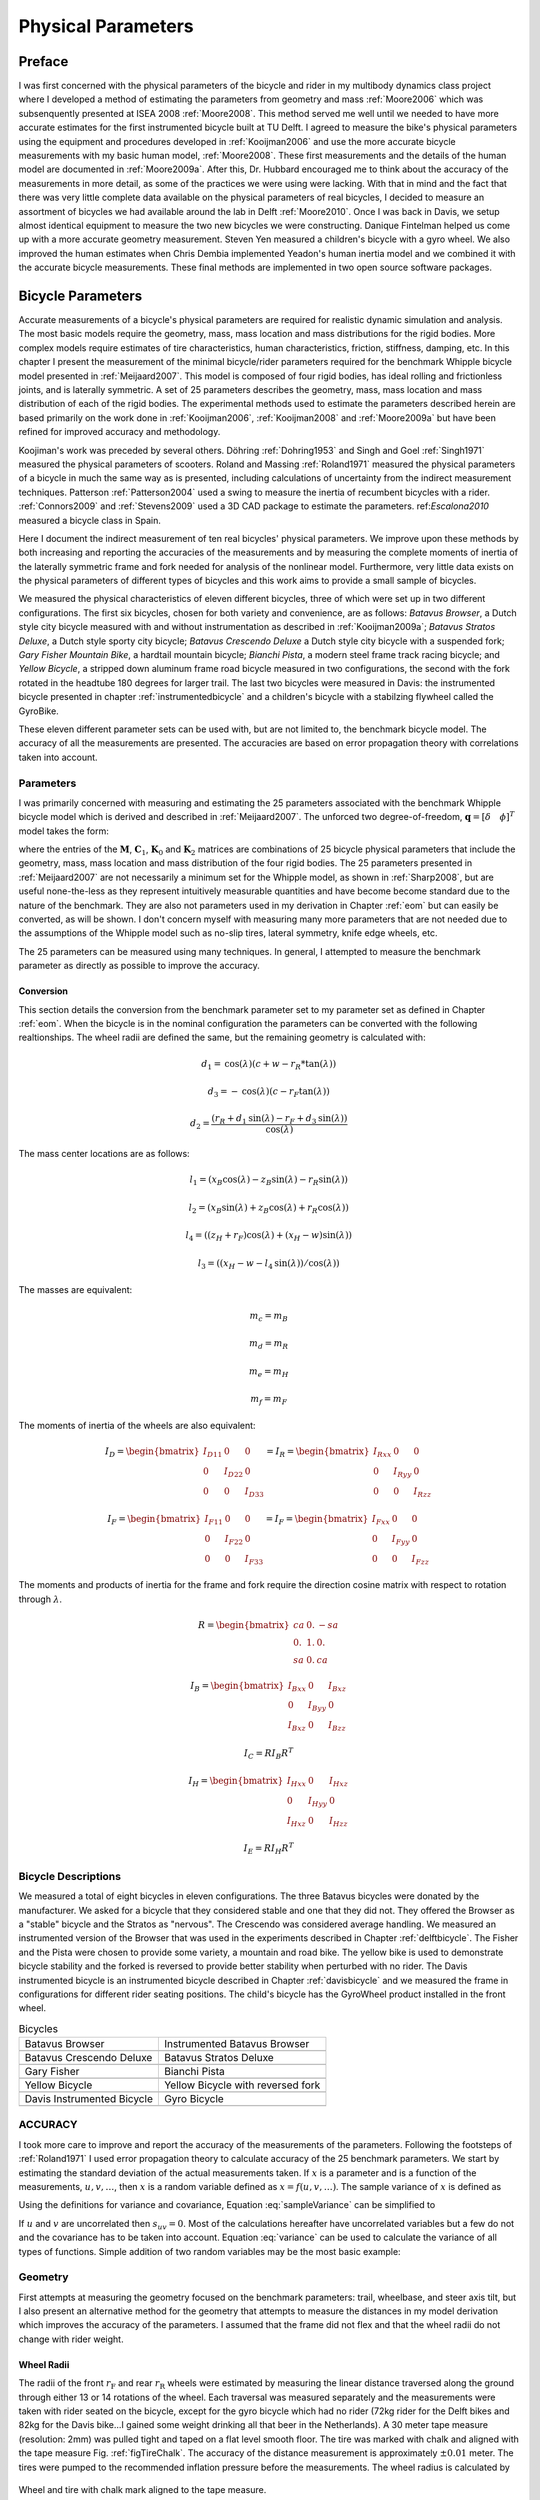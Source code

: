 ===================
Physical Parameters
===================

Preface
=======

I was first concerned with the physical parameters of the bicycle and rider in
my multibody dynamics class project where I developed a method of estimating
the parameters from geometry and mass :ref:`Moore2006` which was subsenquently
presented at ISEA 2008 :ref:`Moore2008`. This method served me well until we
needed to have more accurate estimates for the first instrumented bicycle built
at TU Delft. I agreed to measure the bike's physical parameters using the
equipment and procedures developed in :ref:`Kooijman2006` and use the more
accurate bicycle measurements with my basic human model, :ref:`Moore2008`.
These first measurements and the details of the human model are documented in
:ref:`Moore2009a`.  After this, Dr. Hubbard encouraged me to think about the
accuracy of the measurements in more detail, as some of the practices we were
using were lacking. With that in mind and the fact that there was very little
complete data available on the physical parameters of real bicycles, I decided
to measure an assortment of bicycles we had available around the lab in Delft
:ref:`Moore2010`. Once I was back in Davis, we setup almost identical equipment
to measure the two new bicycles we were constructing. Danique Fintelman helped
us come up with a more accurate geometry measurement. Steven Yen measured a
children's bicycle with a gyro wheel. We also improved the human estimates when
Chris Dembia implemented Yeadon's human inertia model and we combined it with
the accurate bicycle measurements. These final methods are implemented in two
open source software packages.

Bicycle Parameters
==================

Accurate measurements of a bicycle's physical parameters are required for
realistic dynamic simulation and analysis. The most basic models require the
geometry, mass, mass location and mass distributions for the rigid bodies. More
complex models require estimates of tire characteristics, human
characteristics, friction, stiffness, damping, etc. In this chapter I present
the measurement of the minimal bicycle/rider parameters required for the
benchmark Whipple bicycle model presented in :ref:`Meijaard2007`. This model is
composed of four rigid bodies, has ideal rolling and frictionless joints, and
is laterally symmetric. A set of 25 parameters describes the geometry, mass,
mass location and mass distribution of each of the rigid bodies. The
experimental methods used to estimate the parameters described herein are based
primarily on the work done in :ref:`Kooijman2006`, :ref:`Kooijman2008` and
:ref:`Moore2009a` but have been refined for improved accuracy and methodology.

Koojiman's work was preceded by several others. Döhring :ref:`Dohring1953` and
Singh and Goel :ref:`Singh1971` measured the physical parameters of scooters.
Roland and Massing :ref:`Roland1971` measured the physical parameters of a
bicycle in much the same way as is presented, including calculations of
uncertainty from the indirect measurement techniques. Patterson
:ref:`Patterson2004` used a swing to measure the inertia of recumbent bicycles
with a rider. :ref:`Connors2009` and :ref:`Stevens2009` used a 3D CAD package
to estimate the parameters. ref:`Escalona2010` measured a bicycle class in
Spain.

Here I document the indirect measurement of ten real bicycles' physical
parameters. We improve upon these methods by both increasing and reporting the
accuracies of the measurements and by measuring the complete moments of inertia
of the laterally symmetric frame and fork needed for analysis of the nonlinear
model. Furthermore, very little data exists on the physical parameters of
different types of bicycles and this work aims to provide a small sample of
bicycles.

We measured the physical characteristics of eleven different bicycles, three of
which were set up in two different configurations. The first six bicycles,
chosen for both variety and convenience, are as follows: *Batavus Browser*, a
Dutch style city bicycle measured with and without instrumentation as described
in :ref:`Kooijman2009a`; *Batavus Stratos Deluxe*, a Dutch style sporty city
bicycle; *Batavus Crescendo Deluxe* a Dutch style city bicycle with a suspended
fork; *Gary Fisher Mountain Bike*, a hardtail mountain bicycle; *Bianchi
Pista*, a modern steel frame track racing bicycle; and *Yellow Bicycle*, a
stripped down aluminum frame road bicycle measured in two configurations, the
second with the fork rotated in the headtube 180 degrees for larger trail. The
last two bicycles were measured in Davis: the instrumented bicycle presented in
chapter :ref:`instrumentedbicycle` and a children's bicycle with a stabilzing
flywheel called the GyroBike.

These eleven different parameter sets can be used with, but are not limited to,
the benchmark bicycle model. The accuracy of all the measurements are
presented. The accuracies are based on error propagation theory with
correlations taken into account.

Parameters
----------

I was primarily concerned with measuring and estimating the 25 parameters
associated with the benchmark Whipple bicycle model which is derived and
described in :ref:`Meijaard2007`. The unforced two degree-of-freedom,
:math:`\mathbf{q} = [\delta \quad \phi]^T` model takes the form:

.. math::
   :label: eqCanonical

   \mathbf{M\ddot{q}}
   +v\mathbf{C}_1\mathbf{\dot{q}}
   +\left[g\mathbf{K}_0
   +v^2\mathbf{K}_2\right]\mathbf{q}
   =0

where the entries of the :math:`\mathbf{M}`, :math:`\mathbf{C}_1`,
:math:`\mathbf{K}_0` and :math:`\mathbf{K}_2` matrices are combinations of 25
bicycle physical parameters that include the geometry, mass, mass location and
mass distribution of the four rigid bodies. The 25 parameters presented in
:ref:`Meijaard2007` are not necessarily a minimum set for the Whipple model, as
shown in :ref:`Sharp2008`, but are useful none-the-less as they represent
intuitively measurable quantities and have become become standard due to the
nature of the benchmark. They are also not parameters used in my derivation in
Chapter :ref:`eom` but can easily be converted, as will be shown. I don't
concern myself with measuring many more parameters that are not needed due to
the assumptions of the Whipple model such as no-slip tires, lateral symmetry,
knife edge wheels, etc.

The 25 parameters can be measured using many techniques. In general, I
attempted to measure the benchmark parameter as directly as possible to improve
the accuracy.

Conversion
~~~~~~~~~~

This section details the conversion from the benchmark parameter set to my
parameter set as defined in Chapter :ref:`eom`. When the bicycle is in the
nominal configuration the parameters can be converted with the following
realtionships. The wheel radii are defined the same, but the remaining geometry
is calculated with:

.. math::

   d_1 = \operatorname{cos}(\lambda) (c + w - r_R * \operatorname{tan}(\lambda))

   d_3 = -\operatorname{cos}(\lambda) (c - r_F \operatorname{tan}(\lambda))

   d_2 = \frac{(r_R + d_1 \operatorname{sin}(\lambda) - r_F + d_3
   \operatorname{sin}(\lambda))}{\operatorname{cos}(\lambda)}

The mass center locations are as follows:

.. math::

   l_1 = (x_B  \operatorname{cos}(\lambda) - z_B  \operatorname{sin}(\lambda) -
   r_R  \operatorname{sin}(\lambda))

   l_2 = (x_B  \operatorname{sin}(\lambda) + z_B  \operatorname{cos}(\lambda) +
   r_R  \operatorname{cos}(\lambda))

   l_4 = ((z_H + r_F)  \operatorname{cos}(\lambda) + (x_H - w)
   \operatorname{sin}(\lambda))

   l_3 = ((x_H - w - l_4  \operatorname{sin}(\lambda)) /
   \operatorname{cos}(\lambda))

The masses are equivalent:

.. math::

   m_c = m_B

   m_d = m_R

   m_e = m_H

   m_f = m_F

The moments of inertia of the wheels are also equivalent:

.. math::

     I_D =
     \begin{bmatrix}
       I_{D11} & 0 & 0\\
       0 & I_{D22} & 0\\
       0 & 0 & I_{D33}
     \end{bmatrix}
     = I_R =
     \begin{bmatrix}
       I_{Rxx} & 0 & 0\\
       0 & I_{Ryy} & 0\\
       0 & 0 & I_{Rzz}
     \end{bmatrix}

     I_F =
     \begin{bmatrix}
       I_{F11} & 0 & 0\\
       0 & I_{F22} & 0\\
       0 & 0 & I_{F33}
     \end{bmatrix}
     = I_F =
     \begin{bmatrix}
       I_{Fxx} & 0 & 0\\
       0 & I_{Fyy} & 0\\
       0 & 0 & I_{Fzz}
     \end{bmatrix}

The moments and products of inertia for the frame and fork require the
direction cosine matrix with respect to rotation through :math:`\lambda`.

.. math::

   R =
   \begin{bmatrix}
     ca & 0. & -sa\\
     0. & 1. & 0.\\
     sa & 0. & ca
   \end{bmatrix}

.. math::
    I_B =
    \begin{bmatrix}
      I_{Bxx} & 0 & I_{Bxz}\\
      0 & I_{Byy} & 0\\
      I_{Bxz} & 0 & I_{Bzz}
    \end{bmatrix}

    I_C =  R I_B R^T

.. math::
    I_H =
    \begin{bmatrix}
      I_{Hxx} & 0 & I_{Hxz}\\
      0 & I_{Hyy} & 0\\
      I_{Hxz} & 0 & I_{Hzz}
    \end{bmatrix}

    I_E =  R I_H R^T


Bicycle Descriptions
--------------------

We measured a total of eight bicycles in eleven configurations.  The three
Batavus bicycles were donated by the manufacturer. We asked for a bicycle that
they considered stable and one that they did not. They offered the Browser as a
"stable" bicycle and the Stratos as "nervous". The Crescendo was considered
average handling. We measured an instrumented version of the Browser that was
used in the experiments described in Chapter :ref:`delftbicycle`. The Fisher
and the Pista were chosen to provide some variety, a mountain and road bike.
The yellow bike is used to demonstrate bicycle stability and the forked is
reversed to provide better stability when perturbed with no rider. The Davis
instrumented bicycle is an instrumented bicycle described in Chapter
:ref:`davisbicycle` and we measured the frame in configurations for different
rider seating positions. The child's bicycle has the GyroWheel product
installed in the front wheel.

.. list-table:: Bicycles

   * - Batavus Browser
     - Instrumented Batavus Browser
   * - .. image:: figures/physicalparameters/browser_sub.jpg
     - .. image:: figures/physicalparameters/browserIns_sub.jpg
   * - Batavus Crescendo Deluxe
     - Batavus Stratos Deluxe
   * - .. image:: figures/physicalparameters/crescendo_sub.jpg
     - .. image:: figures/physicalparameters/stratos_sub.jpg
   * - Gary Fisher
     - Bianchi Pista
   * - .. image:: figures/physicalparameters/fisher_sub.jpg
     - .. image:: figures/physicalparameters/pista_sub.jpg
   * - Yellow Bicycle
     - Yellow Bicycle with reversed fork
   * - .. image:: figures/physicalparameters/yellow_sub.jpg
     - .. image:: figures/physicalparameters/yellowRev_sub.jpg
   * - Davis Instrumented Bicycle
     - Gyro Bicycle
   * - .. image:: figures/physicalparameters/davisBicycle_sub.jpg
     - .. image:: figures/physicalparameters/gyroBicycle_sub.jpg

.. todo:: add the gyro bike, davis bike and pictures of the other two bicycles

ACCURACY
--------

I took more care to improve and report the accuracy of the measurements of
the parameters. Following the footsteps of :ref:`Roland1971` I used error
propagation theory to calculate accuracy of the 25 benchmark parameters. We
start by estimating the standard deviation of the actual measurements taken. If
:math:`x` is a parameter and is a function of the measurements,
:math:`u,v,\ldots`, then :math:`x` is a random variable defined as
:math:`x=f(u,v,\ldots)`. The sample variance of :math:`x` is defined as

.. math::
   :label: sampleVariance

   s_x^2 =
   \frac{1}{N-1}\sum^N_{i=1}
   \left[(u_i - \bar{u})^2\left(\frac{\partial x}{\partial u}\right)^2 +
   (v_i - \bar{v})^2\left(\frac{\partial x}{\partial v}\right)^2 +
   2(u_i - \bar{u})(v_i - \bar{v})\left(\frac{\partial x}{\partial u}\right)\left(\frac{\partial x}{\partial v}\right)
   + \ldots\right]

Using the definitions for variance and covariance, Equation
:eq:`sampleVariance` can be simplified to

.. math::
   :label: variance

   s_x^2 = s_u^2\left(\frac{\partial x}{\partial u}\right)^2 +
           s_v^2\left(\frac{\partial x}{\partial v}\right)^2 +
           2s_{uv}\left(\frac{\partial x}{\partial u}\right)\left(\frac{\partial x}{\partial v}\right)
           + \ldots

If :math:`u` and :math:`v` are uncorrelated then :math:`s_{uv}=0`. Most of the
calculations hereafter have uncorrelated variables but a few do not and the
covariance has to be taken into account. Equation :eq:`variance` can be used to
calculate the variance of all types of functions. Simple addition of two random
variables may be the most basic example:

.. math::
   :label: addition

   x =  au + bv\\
   s_x = a^2s_u^2 + b^2s_v^2

Geometry
--------

First attempts at measuring the geometry focused on the benchmark parameters:
trail, wheelbase, and steer axis tilt, but I also present an alternative method
for the geometry that attempts to measure the distances in my model derivation
which improves the accuracy of the parameters. I assumed that the frame did not
flex and that the wheel radii do not change with rider weight.

Wheel Radii
~~~~~~~~~~~

The radii of the front :math:`r_\mathrm{F}` and rear :math:`r_\mathrm{R}`
wheels were estimated by measuring the linear distance traversed along the
ground through either 13 or 14 rotations of the wheel. Each traversal was
measured separately and the measurements were taken with rider seated on the
bicycle, except for the gyro bicycle which had no rider (72kg rider for the
Delft bikes and 82kg for the Davis bike...I gained some weight drinking all
that beer in the Netherlands). A 30 meter tape measure (resolution: 2mm) was
pulled tight and taped on a flat level smooth floor. The tire was marked with
chalk and aligned with the tape measure Fig. :ref:`figTireChalk`. The accuracy
of the distance measurement is approximately :math:`\pm0.01` meter. The tires
were pumped to the recommended inflation pressure before the measurements. The
wheel radius is calculated by

.. math::
    :label: wheelRadius

    r\pm\sigma_r=
    \frac{d}{2\pi n}
    \pm\left(\frac{\sigma_d}{2\pi n}\right)

.. _figTireChalk:

.. figure:: figures/physicalparameters/tireChalk.jpg
   :align: center

   Wheel and tire with chalk mark aligned to the tape measure.

   One

.. _secHeadtube:

Head tube angle
~~~~~~~~~~~~~~~

For the first six bicycles the head tube angle was measured directly using an
electronic level with a :math:`\pm0.2^{\circ}` accuracy. The bicycle frame was
fixed perpendicular to the ground, the steering angle was set to the nominal,
tire pressures were at recommended levels and the bicycle was unloaded. The
steer axis tilt :math:`\lambda` is the complement to the head tube angle.

.. math::
   :label: eqHeadTubeAngle

   \lambda\pm\sigma_\lambda
   =\frac{\pi}{180^{\circ}}(90^{\circ}-\lambda_{ht})
   \pm\left(\frac{\pi}{180^\circ}\right)\sigma_{\lambda_{ht}}

.. _figHeadtube:

.. figure:: figures/physicalparameters/headtube.jpg
   :align: center

Trail
~~~~~

Trail is difficult to measure directly due to the fact that the tire has a
contact patch and there is no distinct point to measure to. I instead chose to
measure the fork offset. The fork offset was measured by clamping the steer
tube of the front fork into a v-block on a flat table. A ruler was used to
measure the height of the center of the head tube and the height of the center
of the axle axis. The fork blades were aligned such that the axle axis was
parallel to the table surface.

.. math::
   :label: eqTrail

   c=\frac{r_\mathrm{F}\sin{\lambda}-f_o}{\cos{\lambda}}

.. math::
   :label: eqTrailVar

   \sigma_{c}^{2}=\sigma_{r_{\mathrm{F}}}^{2}\tan^2{\lambda} -
   \sigma_{f_o}^{2}\sec^2{\lambda} +
   \sigma_{\lambda}^{2}\left(r_\mathrm{F}\sec^2{\lambda} -
   f_o\sec{\lambda}\tan{\lambda}\right)^2

Wheelbase
~~~~~~~~~

We measured the wheelbase with the bicycle in nominal configuration described
in Section :ref:`secHeadtube`. We used a tape measure to measure the distance
from one wheel axle center to the other with a 0.002 m accuracy.

Alternative Geometry Method
---------------------------

Our forumulation of the geometry in the Whipple bicycle model is different that
the :ref:`Meijaard2007` definition. These can almost be measured directly
giving a more accurate estimate. The bicycle frame is set on a granite
measurment table such that the head tube is in in a v-block and parallel to the
table surface and the bicycle frame's rear axle is above the headtube. The is
fork rotated in the headtube such that the fork blades curve upwards. Two dummy
axles are fit into the front and rear dropouts and the axles are ensured to be
parrallel to the table surface. The height from the table surface to the top
of each axle are recorded with a height gage and the diameters of the axles are
measured with a micrometer or caliper. These give direct measurments of the
front and rear offsets, :math:`d_3` and :math:`d_1`. The outer distance between the
two axles are then measured giving :math:`d_4`. :math:`d_2` can be computed
with:

.. math::
   :label: d2

   d_2 = \sqrt{d_4^2 - (d_1 - d_3)^2}


If the :math:`r_F` does not equal :math:`r_R` then the steer axis tilt cannot
be computed analytically as the relation holds:

.. math::
   :label: eqLambda

   \operatorname{sin}(\lambda) = \frac{r_F - r_R + d_2 \operatorname{cos}(\lambda)}{d_1 + d_3}

It is trivial to find the solution numerically. If :math:`r_F=r_R`,
:math:`\lambda` has an analytic solution:

.. math::
   :label: lambdaEqualRadii

   \lambda = \operatorname{arctan}\right(\frac{d_2}{d_1 + d_3}\left)

Wheelbase is:

.. math::
   :label: eqWheelbase

    w = (d_1 + d_3) \operatorname{cos}(\lambda) + d_2 \operatorname{sin}(\lambda)

Trail is then computed with Equation :eq:`eqTrail`, realizing :math:`f_o = d_3`:

.. math::
   :label: eqTrailD3

    c = \frac{r_F \operatorname{sin}(\lambda) - d_3}{\operatorname{cos}(\lambda)}

Mass
----

For the first six bicycles, each of the four bicycle parts were measured using
a Molen 20 kilogram scale with a resolution of 20 grams. The accuracy was
conservatively assumed to also be :math:`\pm20` grams. Also, the total mass was
measured using a spring scale with a resolution of 100 grams. The total mass
was only used for comparison purposes, as it was not very accurate. The mass of
the parts of the Davis Instrumented Bicycle and the Gyro Bicycle were measured
with a digital scale with a resolution of 0.01 kg.

.. todo:: list the details of the scale in Hull's lab

.. _figMassScale:

.. figure:: figures/physicalparameters/massScale.jpg
   :align: center

   The scale used to measure the mass of each bicycle component.

CENTER OF MASS
--------------

WHEELS
~~~~~~

The centers of mass of the wheels were assumed to be at their geometrical
centers to comply with the Whipple model.

REAR FRAME
----------

The rear frame bicycle configuration was hung in at least three orientations
through the lateral mid-plane. I assumed that the frame was laterally
symmetric, complying with the Whipple model, thus reducing the need to use a
more complex three dimensional measurement setup. The frame could rotate about
a joint such that gravity aligned the center of mass with the support rod axis.
The orientation angle of the steer axis, :math:`\alpha_\mathrm{B}`, see Figure
:ref:`figAngles`, relative to the earth was measured using a digital level
(:math:`\pm0.2^{\circ}` accuracy), Figure :ref:`figLevel`. A thin string was
aligned with the pendulum axis and whiched passed by the frame. The horizontal
distance :math:`a_\mathrm{B}` between the rear axle and the string was measured
by aligning a 1 mm resolution ruler perpendicular to the string. The distance
:math:`a_\mathrm{B}` was negative if the string fell to the right of the rear
axle and positive if it fell to the left of the rear axle. These measurements
allow for the calculation of the center of mass location in the global
reference frame.

.. _figAngles:

.. figure:: figures/physicalparameters/angles.pdf

   Pictorial description of the angles and dimensions that related the nominal
   bicycle reference frame :math:`XYZ\_B` with the pendulum reference frame
   :math:`XYZ\_P`.

.. _figTriangle:

.. figure:: figures/physicalparameters/triangle.pdf

   Exaggerated intersection of the three pendulum axes and the location of the
   center of mass.

.. _figLevel:

.. figure:: figures/physicalparameters/YellowFrameTorsionalThird.jpg

   The digital level was mounted to a straight edge aligned with the headtube of
   the bicycle frame. This was done without allowing the straight edge to touch
   the frame. The frame wasn't completely stationary so this was difficult. The
   light frame oscillations could be damped out by submerging a low hanging area
   of the frame into a bucket of water to decrease the oscillation.

.. _figPendDist:

.. figure:: figures/physicalparameters/pendDist.jpg

   Measuring the distance from the pendulum axis to the rear wheel axle using
   level ruler.

The frame rotation angle :math:`\beta_\mathrm{B}` is defined as rotation of the
frame in the nominal benchmark configuration to the hanging orientation,
rotated about the :math:`Y` axis.

.. math::
   :label: eqFrameRotAng

   \beta=\lambda-\alpha

.. math::
   :label: eqFrameRotAngVar

   \sigma_{\beta}^{2} = \sigma_{\lambda}^{2} + \sigma_{\alpha}^{2}

The center of mass can be found by realizing that the pendulum axis :math:`X_P`
is simply a line in the nominal bicycle reference frame with a slope :math:`m`
and a z-intercept :math:`b` where the :math:`i` subscript corresponds the
different frame orientations, see Figure :ref:`figTriangle`. The slope can be
shown to be:

.. math::
   :label: eqSlope

   m_i=-\tan{\beta_i}

.. math::
   :label: eqSlopeVar

   \sigma_{m}^{2} = \sigma_{\beta}^{2}\sec^{4}{\beta}

The z-intercept can be shown to be

.. math::
   :label: eqZInt

   b_i=-\left(\frac{a_\mathrm{B}}{\cos{\beta_i}}+r_\mathrm{R}\right)

.. math::
   :label: eqZIntvar

   \sigma_{b}^{2} = \sigma_{a}^{2}\sec^{2}{\beta} +
   \sigma_{r_\mathrm{R}}^{2} +
   \sigma_{\beta}^{2}a^{2}\sec^{2}{\beta}\tan^{2}{\beta}

Theoretically, the center of mass lies on each line but due to experimental
error, if there are more than two lines, the lines do not cross all at the same
point. Only two lines are required to calculate the center of mass of the
laterally symmetric frame, but more orientations increase the center of mass
measurement accuracy.  The three lines are defined as:

.. math::
   :label: eqLine

   z = m_ix+b_i

The mass center location can be calculated by finding the intersection of these
three lines. Two approaches were used used to calculate the center of mass.
Intuition leads one to think that the center of mass is located at the centroid
of the triangle made by the three intersecting lines. The centroid can be found
by calculating the intersection point of each pair of lines and then averaging
the three intersection points.

.. math::
   :label: eqLinearSystem

   \left[
    \begin{array}{cc}
        -m_1 & 1\\
        -m_2 & 1
    \end{array}
    \right]
    \left[
    \begin{array}{c}
        x_a\\
        z_a
    \end{array}
    \right]
    =
    \left[
    \begin{array}{c}
        b_1\\
        b_2
    \end{array}
    \right]

.. math::
   x_\mathrm{B} = \frac{x_a + x_b + x_c}{3}

.. math::
   z_\mathrm{B} = \frac{z_a + z_b + z_c}{3}

Alternatively, the three lines can be treated as an over determined linear
system and the least squares method is used to find a unique solution. This
solution is not the same as the triangle centroid method.

.. math::
   :label: eqLeastSquares

   \left[
    \begin{array}{cc}
        -m_1 & 1\\
        -m_2 & 1\\
        -m_3 & 1
    \end{array}
    \right]
    \left[
    \begin{array}{c}
        x_\mathrm{B}\\
        z_\mathrm{B}
    \end{array}
    \right]
    =
    \left[
    \begin{array}{c}
        b_1\\
        b_2\\
        b_3
    \end{array}
    \right]

The solution with the higher accuracy is the preferred one.

Fork and Handlebar
------------------

The fork and handlebars are a bit trickier to hang in three
different orientations. Typically two angles can be obtained by
clamping to the steer tube at the top and the bottom. The third
angle can be obtained by clamping to the stem. The center of mass
of the fork is calculated in the same fashion. The slope of the
line in the benchmark reference frame is the same as for the frame
but the z-intercept is different:

.. math::
   :label: eqZIntFork

   b = w\tan{\beta} - r_\mathrm{F} - \frac{a}{\cos{\beta}}

.. math::
   :label: eqZIntForkVar

   \sigma_{b}^{2} = \sigma_{w}^{2}\tan^{2}\beta +
   \sigma_{\beta}^{2}\left(w\sec^{2}\beta -
   a\sec\beta\tan\beta\right)^{2} + \sigma_{r_\mathrm{F}}^{2} +
   \sigma_{a}^{2}\sec^{2}\beta

.. todo:: add details about measuring the handlebar separate in the davis bike

.. _secMoI:

Inertia
-------

The moments of inertia of the wheels, frame and fork (and handlebar) were
measured both by taking advantage of the assumed symmetry of the parts and by
hanging the parts as both compound and torsional pendulums and measuring their
periods of oscillation when perturbed at small angles. The rate of oscillation
was measured using a `Silicon Sensing CRS03 100 deg/s rate gyro
<http://www.siliconsensing.com/CRS03>`_ for the Delft bicycles and a `Silicon
Sensing CRS04 200 deg/s rate gyro <http://www.siliconsensing.com/CRS04>`_ for
the Davis bicycles. The rate gyro was sampled at 1000hz with a `National
Instruments USB-6008 12 bit data acquisition unit
<http://sine.ni.com/nips/cds/view/p/lang/en/nid/14604>`_ and at 500 hz with a
`National Instruments USB-6218 16 bit data acquisition unit
<http://sine.ni.com/nips/cds/view/p/lang/en/nid/203092>`_ and the Matlab data
aquisition toolbox. The measurement durations were between 15 and 30 secs and
each moment of inertia measurement was performed at least three times. No extra
care was taken to calibrate the rate gyro, maintain a constant power source
(i.e. the battery drains slowly), or account for drift because I was only
concerned with the period. The raw voltage signal was used to determine the
period of oscillation which is needed for the moment of inertia calculations.

.. _figVoltage:

.. figure:: figures/physicalparameters/BrowserFrameCompoundFirst1.png
   :align: center

   Example of the raw voltage data taken during a 30 second measurement of the
   oscillation of one of the components.

The function Eqn :eq:`eqDecayOs` was fit to the data using the least
squares method for each experiment to determine the quantities :math:`A`,
:math:`B`, :math:`C`, :math:`\zeta`, and :math:`\omega`.

.. math::
   :label: eqnDecayOs

   f(t) = A + e^{-\zeta\omega t}\left[B\sin{\sqrt{1-\zeta^2}\omega t} +
   C\cos{\sqrt{1-\zeta^2}\omega t}\right]

Most of the data fit the damped oscillation function well with very light (and
ignorable) damping. There were several instances in the earlier Delft
experiments of beating-like phenomena for some of the parts at particular
orientations. Roland and Massing :ref:`Roland1971` also encountered this
problem and used a bearing to prevent the torsional pendulum from swinging.
Figure :ref:`figBeating` shows an example of the beating like phenomena. This
was remedied in a similar fashion for the Davis measurements.

.. _figBeating:

.. figure:: figures/physicalparameters/CrescendoForkTorsionalFirst2.png
   :align: center

   An example of the beating-like phenomena observed on 5\\% of the
   experiments.

The physical phenomenon observed corresponding to data sets such as these
occured when the bicycle frame or fork was perturbed torsionally. After set into
motion the torsional motion dampened and a longitudinal swinging motion
increased. The motions alternated back and forth with neither ever reaching
zero. The frequencies of these motions were very close to one another and it is
not apparent how dissect the two. We explored fitting to a function such as

.. math::
   :label: eqnSumSines

   f(t) = A\sin{(\omega_1 t)} + B\sin{(\omega_2 t + \phi)} + C

But the fit predicts that :math:`\omega_1` and :math:`\omega_2` are very
similar frequencies. There was no easy way to choose which of the two
:math:`\omega`'s was the one associated with the torsional oscillation. Some
work was done to model the torsional pendulum as a laterally flexible beam to
determine this, but we ended up assuming that the accuracy of the period
calculation would not improve enough for the effort required. The later
experiments simply prevented the swinging motion of the pendulum without
damping the torsional motion.

The period for a damped oscillation is:

.. math::
   :label: eqnPeriodDamped

   T = \frac{2\pi}{\sqrt{1-\zeta^2}\omega_n}

The uncertainty in the period, :math:`T`, can be determined from
the fit. Firstly, the variance of the fit is calcualted:

.. math::
   :label: eqnFitVariance

   \sigma_y^2 =
   \frac{1}{N-5}\sum_{i=1}^N(y_{mi}-\bar{y}_m)^2-(y_{pi}-\bar{y}_m)^2

The covariance matrix of the fit function can be formed:

.. math::
   :label: eqnCovariance

   \mathbf{U} = \sigma_y^2\mathbf{H}^{-1}

where :math:`\mathbf{H}` is the Hessian _[Hubbard1989b].  :math:`\mathbf{U}` is
a :math:`5\times5` matrix with the variances of each of the five fit parameters
along the diagonal.  The variance of :math:`T` can be computed using the
variance of :math:`\zeta` and :math:`\omega`. It is important to note that the
uncertainties in the period are very low (:math:`<1e-4`), even for the fits
with low :math:`r^2` values.

Torsional Pendulum
------------------

A torsional pendulum was used to measure all moments of inertia about axes in
the laterally symmetric plane of each of the wheels, fork and frame. The
pendulum is made up of a rigid mount, an upper clamp, a torsion rod, and
various lower clamps.

.. _figFixture:

.. figure:: figures/physicalparameters/fixture.jpg
   :align: center

   The rigid pendulum fixture mounted to a concrete column.

A 5 mm diameter, ~1 m long mild steel rod was used as the torsion spring. A
lightweight, low relative moment of inertia clamp was constructed that could
clamp the rim and the tire. The moments of inertia of the clamps were
neglected. The wheel was hung freely such that the center of mass aligned with
the torsional pendulum axis and then secured. The wheel was then perturbed and
oscillated about the pendulum axis. The rate gyro was mounted on the clamp
oriented along the pendulum axis.

The torsional pendulum was calibrated using a rod with known moment of inertia
Figure :ref:`figRod`. A torsional pendulum almost identical to the one used in
:ref:`Kooijman2006` was used to measure the average period
:math:`\overline{T}_i` of oscillation of the rear frame at three different
orientation angles :math:`\beta_i`, where :math:`i=1`, :math:`2`, :math:`3`, as
shown in Figure :ref:`figTriangle`. The parts were perturbed lightly, around 1
degree, and allowed to oscillate about the pendulum axis through several
periods. This was repeated at least three times for each frame and the recorded
periods were averaged.

.. _figRod:

.. figure:: figures/physicalparameters/rod.jpg
   :align: center

   The steel calibration rod. The moment of inertia of the rod,
   :math:`I=\\frac{m}{12}(3r^2+l^2)`, can be used to estimate the stiffness of
   the pendulum, :math:`k=\\frac{4I\\pi^2}{\\overline{T}^2}`, with
   :math:`k=5.62\\pm0.02 \\frac{\\textrm{Nm}}{\\textrm{rad}}`.


WHEELS
------

Estimating the full inertia tensors of the wheels is less complex because the
wheels are assumed symmetric about three orthogonal planes forcing all products of
inertia to be zero. The :math:`I_{xx}=I_{zz}` moments of inertia were calculated
by measuring the averaged period of oscillation about an axis in the
:math:`XZ`-plane using the torsional pendulum setup and Equation :eq:`torPend`.
The wheels are assumed to be laterally symmetric about any radial axis.
Thus only two moments of inertia are required for the set of benchmark
parameters. The moment of inertia about the axle was measured by hanging the
wheel as a compound pendulum, Figure :ref:`figWheelIyy`. The wheel was hung on a
horizontal rod and perturbed to oscillate about the axis of the rod. The rate
gyro was attached to the spokes near the hub and oriented mostly along the axle
axis. The wheels for the Delft bicycles would rotate at the rod contact point
about the vertical axis which added a very low frequency component of rate
along the vertical radial axis, but this should have had little affect the
period estimation about the compound pendulum axis. A fixture was designed for
the Davis bicycles that prevented non-desired rotation.  The pendulum length is
the distance from the rod/rim contact point to the mass center of the wheel.
The inner diameter of the rim was measured and divided by two to get
:math:`l_\mathrm{F,R}`. The moment of inertia about the axle is calculated
from:

.. math::
   :label: eqCompoundInertia

   I_{\mathrm{R}yy} = \left(\frac{\bar{T}}{2\pi}\right)^2m_\mathrm{R}gl_\mathrm{R} -
    m_\mathrm{R}l^2

.. _figFwheelTor:

.. figure:: figures/physicalparameters/CrescendoFwheelTorsionalFirst.jpg

   The front wheel of the Crescendo hung as a torsional pendulum.

.. _figWheelIyy:

.. figure:: figures/physicalparameters/wheelIyy.jpg

   A wheel hung as a compound pendulum.

The radial moment of inertia was measured by hanging the wheel as a torsional
pendulum, Figure :ref:`figFwheelTor`. The wheel was hung freely such that the
center of mass aligned with the torsional pendulum axis and then secured. The
wheel was then perturbed and oscillated about the vertical pendulum axis. The
radial moment of inertia can can calculated as such:

.. math::
   :label: eqWheelTorInertia

   I_{xx} = \frac{k\bar{T}^2}{4\pi^2}


FRAME
-----

At least three measurements were made to estimate the globally referenced
moments and products of inertia (:math:`I_{xx}`, :math:`I_{xz}` and
:math:`I_{zz}`) of the rear frame. The frame was typically hung from either the
three main tubes: seat tube, down tube and top tube, the seat post or a fixture
mounted to the brake mounts Figure :ref:`figLevel`. The rear fender prevented
easy connection to the seat tube on some of the bikes and the clamp was
attached to the fender. The fender was generally less rigid than the frame
tube. For best accuracy with only three orientation angles, the frame should be
hung at three angles that are :math:`120^\circ` apart. The three tubes on the
frame generally provide that the orientation angles were spread evenly at about
:math:`120^\circ`. Furthermore, taking data at more orientation angles improved
the accuracy and was generally possible with standard diamond frame bicycles.

Three moments of inertia :math:`J_{i}` about the pendulum axes were calculated
using :eq:`eqTorPend`.

.. math::
   :label:eqTorPend

   J_i=\frac{k\overline{T}_i^2}{4\pi^2}

The moments and products of inertia of the rear frame and handlebar/fork
assembly with reference to the benchmark coordinate system were calculated by
formulating the relationship between inertial frames

.. math::
   :label:eqRotIn

   \mathbf{J}_i=\mathbf{R}_i\mathbf{IR}_i^T

where :math:`\mathbf{J}_i` is the inertia tensor about the
pendulum axes, :math:`\mathbf{I}`, is the inertia tensor in the
global reference frame and :math:`\mathbf{R}` is the rotation
matrix relating the two frames, Figure :ref:`figAngles`. The global inertia
tensor is defined as

.. math::
   :label:eqMoI

   \mathbf{I}=
    \left[
    \begin{array}{rr}
        I_{xx}  & I_{xz}\\
        I_{xz} & I_{zz}
    \end{array}
    \right]\textrm{.}

The inertia tensor can be reduced to a :math:`2\times2` matrix because the
frame is assumed to be laterally symmetric and the :math:`y` axis of the
pendulum reference is the same as the :math:`y` axis of the benchmark reference
frame. The simple rotation matrix about the :math:`Y`-axis can similarly be
reduced to a :math:`2\times2` matrix where :math:`s_{\beta i}` and
:math:`c_{\beta i}` are defined as :math:`\sin{\beta_i}` and
:math:`\cos{\beta_i}`, respectively.

.. math::
   :label:eqRotMat

   \mathbf{R}=
   \left[
     \begin{array}{rr}
       c_{\beta i} & -s_{\beta i}\\
       s_{\beta i} & c_{\beta i}
     \end{array}
   \right]

The first entry of :math:`\mathbf{J}_i` in Equation :eq:`eqRotIn` is the moment of
inertia about the pendulum axis and is written explicitly as

.. math::
   :label:eqInRelComp

   J_{i}=c^{2}_{\beta i}I_{xx}-2s_{\beta i}c_{\beta i}I_{xz}+s^{2}_{\beta i}I_{zz}\textrm{.}

Similarly, calculating all three, or more, :math:`J_{i}` allows one to form

.. math::
   :label:eqInRel

   \left[
    \begin{array}{c}
        J_{1}\\
        J_{2}\\
        J_{3}
    \end{array}
    \right]
    =
    \left[
    \begin{array}{ccc}
        c_{\beta 1}^2 & -2s_{\beta 1}c_{\beta 1} & s_{\beta 1}^2\\
        c_{\beta 2}^2 & -2s_{\beta 2}c_{\beta 2} & s_{\beta 2}^2\\
        c_{\beta 3}^2 & -2s_{\beta 3}c_{\beta 3} & s_{\beta 3}^2
    \end{array}
    \right]
    \left[
    \begin{array}{c}
        I_{xx}\\
        I_{xz}\\
        I_{zz}
    \end{array}
    \right]

and the moments of inertia can be solved for. The inertia of the frame about an
axis normal to the plane of symmetry was estimated by hanging the frame as a
compound pendulum at the wheel axis, Figure :ref:`figFrameCompound`. Equation
:eq:`eqCompoundInertia` is used but with the mass of the frame and the frame
pendulum length.

.. math::
   :label: eqFramePendLength

   l_B=\sqrt{x_B^2+(z_B+r_R)^2}

.. _figFrameCompound:

.. figure:: figures/physicalparameters/YellowFrameCompoundFirst.jpg

   Rear frame hung as a compound pendulum.

.. _figForkCompound:

.. figure:: figures/physicalparameters/BrowserInsForkCompoundFirst.jpg

   Browser fork hung as a compound pendulum.


FORK AND HANDLEBAR
------------------

The inertia of the fork and handlebar is calculated in the same way as the
frame. The fork is hung as both a torsional pendulum, Figure
:ref:`figStratosFork`, and as a compound pendulum, Figure
:ref:`figForkCompound`. The fork provides fewer mounting options to obtain at
least three equally spaced orientation angles, especially if there is no
fender. We designed a connection to the brake mounts for the Davis bicycles.
The torsional calculations follow equations :eq:`eqTorPend` through
:eq:`eqInRel` and the compound pendulum calculations is calculated with
Equation :eq:`eqCompoundInertia`. The fork pendulum length is calculated using

.. math::
   l_H=\sqrt{(x_H-w)^2+(z_H+r_F)^2}

.. _figStratosFork:

.. figure:: figures/physicalparameters/stratosFork.jpg

    The Stratos fork and handlebar assembly hung as a torsional pendulum.

Human Parameters
================

To properly model the bicycle rider system it is necessary to estimate the
physical parameters of the bicycle rider. The measurement of the physical
properties of a human is more difficult than for a bicycle because the human
body parts are not as easily described as rigid bodes with defined joints and
inflexible geometry.Human mass, center of mass and inertia properties have been
measured and estimated in a multitude of ways.  Each method has its advantages
and disadvantages. The inertia properties of a human are not as clearly defined
as the bicycle, due to the human's daily varying mass, wobbly mass, flexibility
etc. I approached the parameter estimation in an analytical fashion. Both
methods that were used were based on estimating the inertial parameters from
mass and geometry measurement along with a human body density estimate.

Many methods exist for estimating the geometry, centers of mass and moments of
inertia of a human including cadaver measurements _[Dempster1955],
_[Clauser1969], _[Chandler1975], photogrammetry, ray scanning techniques
_[Zatsiorsky1983], _[Zatsiorsky1990], water displacement _[Park1999], and
mathematical geometrical estimation of the body segments _[Yeadon1990a]. We
estimated the physical properties of the rider in a seated position using a
simple mathematical geometrical estimation similar in idea to _[Yeadon1990a] in
combination with mass data from _[Dempster1955].

 Döhring
_[Dohring1953] measured the moments of inertia and centers of mass of a combined
rider and motor-scooter with a large measurement table, but this is not always
practical.  The validity of the presented methods could be determined if such
data existed for a bicycle and rider.

Moore method
------------

This method is a simplified model of the ten major body parts of a human.
Several measurements of the human rider were needed to calculate the physical
properties. The mass of the rider was measured along with fourteen
anthropomorphic measurements of the body (Tab. tab:riderDimensions and
Tab. tab:segmentMass). These measurements in combination with the geometrical
bicycle measurements taken in the previous section (Tab. tab:bicycleDimensions)
are used to define a model of the rider made up of simple geometrical shapes
(Fig. fig:model). The legs and arms are represented by cylinders, the torso by
a cuboid and the head by a sphere. The feet are positioned at the center of the
pedaling axis to maintain symmetry about the :math:`$XZ$`-plane.

All but one of the anthropomorphic measurements were taken when the
rider was standing casually on flat ground. The lower leg length
:math:`$l_{ll}$` is the distance from the floor to the knee joint.
The upper leg length :math:`$l_{ul}$` is the distance from the knee
joint to the hip joint. The length from hip to hip :math:`$l_{hh}$`
and shoulder to shoulder :math:`$l_{ss}$` are the distances between
the two hip joints and two shoulder joints, respectively. The torso
length :math:`$l_{to}$` is the distance between hip joints and
shoulder joints. The upper arm length :math:`$l_{ua}$` is the
distance between the shoulder and elbow joints. The lower arm
length :math:`$l_{al}$` is the distance from the elbow joint to the
center of the hand when the arm is outstretched. The circumferences
are taken at the cross section of maximum circumference (e.g.
around the bicep, around the brow, over the nipples for the chest).
The forward lean angle :math:`$\lambda_{fl}$` is the approximate
angle made between the floor (:math:`$XY$`-plane) and the line
connecting the center of the rider's head and the top of the seat
while the rider is seated normally on the bicycle. This was
estimated by taking a side profile photograph of the rider on the
bicycle and scribing a line from the head to the top of the seat.
The measurements were made as accurately as possible with basic
tools but no special attention is given further to the accuracy of
the calculations due to the fact that modeling the human as basic
geometric shapes already introduces a large error. The values are
reported to the same decimal places as the previous section for
consistency.

The masses of each segment (Tab. tab:segmentMass) were defined as a
proportion of the total mass of the rider :math:`$m_{\mathrm{B}r}$`
using data from cadaver studies by {Dempster1955}.

The geometrical and anthropomorphic measurements were converted
into a set of 31 grid points in three dimensional space that mapped
the skeleton of the rider and bicycle (Fig. fig:model). The
position vectors to these grid points are listed in
Tab. tab:gridPoints. Several intermediate variables used in the
grid point equations are listed in Tab. tab:intVar where
:math:`$f_o$` is the fork offset and the rest arise from the
multiple solutions to the location of the elbow and knee joints and
have to be solved for using numeric methods. The correct solutions
are the ones that force the arms and legs to bend in a natural
fashion. The grid points mark the center of the sphere and the end
points of the cylinders and cuboid. The segments are aligned along
lines connecting the appropriate grid points. The segments are
assumed to have uniform density so the centers of mass are taken to
be at the geometrical centers. The midpoint formula is used to
calculate the local centers of mass for each segment in the global
reference frame. The total body center of mass can be found from
the standard formula
:math:`$$\mathbf{r}_{\mathrm{B}r}=\frac{\sum{m_i\mathbf{r}_i}}{m_{\mathrm{B}r}}=\left[0.291\quad0\quad-1.109\right]\mathrm{m}
\label{eq:CoM}
$$`
where :math:`$\mathbf{r}_i$` is the position vector to the centroid
of each segment and :math:`$m_i$` is the mass of each segment. The
local moments of inertia of each segment are determined using the
ideal definitions of inertia for each segment type
(Tab. tab:locInertia). The width of the cuboid representing the
torso :math:`$l_y$` is defined by the shoulder width and upper arm
circumference.
:math:`$$l_y=l_{ss}-\frac{c_{ua}}{\pi}
\label{eq:cuboidWidth}
$$`
The cuboid thickness was estimated using the chest circumference
measurement and assuming that the cross section of the chest is
similar to a stadium shape.
:math:`$$l_x=\frac{c_{ch}-2l_y}{\pi-2}
\label{eq:cuboidThick}
$$`
The local :math:`$\hat{\mathbf{z}}_i$` unit vector for the segments
was defined along the line connecting the associated grid points
from the lower numbered grid point to the higher numbered grid
point. The local unit vector in the :math:`$y$` direction was set
equal to the global :math:`$\hat{\mathbf{Y}}$` unit vector with the
:math:`$\hat{\mathbf{x}}_i$` unit vector following from the right
hand rule. The rotation matrix needed to rotate each of the moments
of inertia to the global reference frame can be calculated by
dotting the global unit vectors :math:`$\hat{\mathbf{X}}$`,
:math:`$\hat{\mathbf{Y}}$`, :math:`$\hat{\mathbf{Z}}$` with the
local unit vectors :math:`$\hat{\mathbf{x}}_i$`,
:math:`$\hat{\mathbf{y}}_i$`, :math:`$\hat{\mathbf{z}}_i$` for each
segment.
:math:`$$\mathbf{R}_i=
    \left[
    \begin{array}{ccc}
        \hat{\mathbf{X}}\cdot\hat{\mathbf{x}}_i & \hat{\mathbf{X}}\cdot\hat{\mathbf{y}}_i & \hat{\mathbf{X}}\cdot\hat{\mathbf{z}}_i\\
        \hat{\mathbf{Y}}\cdot\hat{\mathbf{x}}_i & \hat{\mathbf{Y}}\cdot\hat{\mathbf{y}}_i & \hat{\mathbf{Y}}\cdot\hat{\mathbf{z}}_i\\
        \hat{\mathbf{Z}}\cdot\hat{\mathbf{x}}_i & \hat{\mathbf{Z}}\cdot\hat{\mathbf{y}}_i & \hat{\mathbf{Z}}\cdot\hat{\mathbf{z}}_i\\
    \end{array}
    \right]
\label{eq:rotMat2}
$$`
The local inertia matrices are then rotated to the global reference
frame with
:math:`$$\mathbf{I}_i=\mathbf{R}_i\mathbf{J}_i\mathbf{R}^T_i\textrm{.}
\label{eq:rotInertia}
$$`
The local moments of inertia can then be translated to the center
of mass of the entire body using the parallel axis theorem
:math:`$$\mathbf{I}^*_i=\mathbf{I}_i+m_i
    \left[
    \begin{array}{ccc}
        d_y^2+d_z^2 & -d_xd_y & -d_xd_z\\
        -d_xd_y & d_z^2+d_x^2 & -d_yd_z\\
        -d_xd_z & -d_yd_z & d_x^2+d_y^2
    \end{array}
    \right]
\label{eq:PAT}
$$`
where :math:`$d_x$`, :math:`$d_y$` and :math:`$d_z$` are the
distances along the the :math:`$X$`, :math:`$Y$` and :math:`$Z$`
axes, respectively, from the local center of mass to the global
center of mass. Finally, the local translated and rotated moments
of inertia are summed to give the total moment of inertia of the
rider by
:math:`$$\mathbf{I}_{\mathrm{B}r}=\sum{\mathbf{I}^*_i}=\left[\begin{array}{ccc}8.00&0&-1.93\\0&8.07&0\\-1.93&0&2.36\end{array}\right]\mathrm{kg\ m}^2\textrm{.}
\label{eq:sumInertia}
$$`

Yeadon method
-------------

The Yeadon human inertial model was developed for estimating the inertial
parameters needed to describe a human model for complex gymnasitic manuevers.
It is essentially a more advanced and accurate method than the one presented.
There are 95 geometrical measurements of the human and a single mass
measurement for scaling the body part densities. Once the 


PARAMETER TABLES
================

(sec:partables) The tabulated values for the both the physical
parameters and the canonical matrix coefficients are shown in the
following four tables. The uncertainties in the estimations of both
the parameters and coefficients are also shown for the bicycle
without a rider.

        {The parameters for the eight bicycles with uncertainties in the
estimations.}{../../../tables/Bike/Parameters/MasterParTable.tex}(tab:bicyclePar)


        {The canonical matrix coefficients for the eight bicycles with the
uncertainty in the estimations.}{../../../tables/Bike/Canonical/MasterCanTable.tex}(tab:bicycleCan)


        {The parameters for the eight bicycles with the same rigid rider.}{../../../tables/BikeRider/Parameters/MasterParTable.tex}(tab:bicycleRiderPar)


        {The canonical matrix coefficients for the eight bicycles with the
rigid rider.}{../../../tables/BikeRider/Canonical/MasterCanTable.tex}(tab:bicycleRiderCan)

